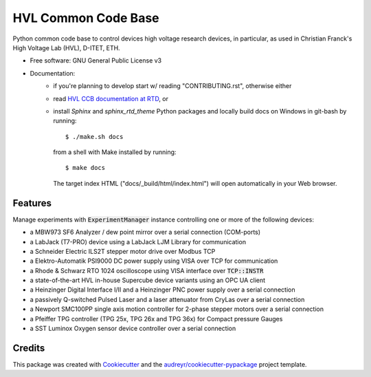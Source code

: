 ====================
HVL Common Code Base
====================

.. image:: https://gitlab.com/ethz_hvl/hvl_ccb/badges/master/pipeline.svg
        :target: https://gitlab.com/ethz_hvl/hvl_ccb/commits/master
        :alt: Pipeline status

.. image:: https://gitlab.com/ethz_hvl/hvl_ccb/badges/master/coverage.svg
        :target: https://gitlab.com/ethz_hvl/hvl_ccb/commits/master
        :alt: Coverage report

.. image:: https://readthedocs.org/projects/hvl-ccb/badge/?version=stable
        :target: https://hvl-ccb.readthedocs.io/en/latest/?badge=stable
        :alt: Documentation Status

Python common code base to control devices high voltage research devices, in
particular, as used in Christian Franck's High Voltage Lab (HVL), D-ITET, ETH.


* Free software: GNU General Public License v3
* Documentation:
    * if you're planning to develop start w/ reading "CONTRIBUTING.rst",
      otherwise either
    * read `HVL CCB documentation at RTD`_, or
    * install `Sphinx` and `sphinx_rtd_theme` Python packages and locally build docs
      on Windows in git-bash by running::

      $ ./make.sh docs

      from a shell with Make installed by running::

      $ make docs

      The target index HTML ("docs/_build/html/index.html") will open automatically in
      your Web browser.

.. _`HVL CCB documentation at RTD`: https://readthedocs.org/projects/hvl-ccb/


Features
--------

Manage experiments with :code:`ExperimentManager` instance controlling one or more of
the following devices:

* a MBW973 SF6 Analyzer / dew point mirror over a serial connection (COM-ports)
* a LabJack (T7-PRO) device using a LabJack LJM Library for communication
* a Schneider Electric ILS2T stepper motor drive over Modbus TCP
* a Elektro-Automatik PSI9000 DC power supply using VISA over TCP for communication
* a Rhode & Schwarz RTO 1024 oscilloscope using VISA interface over :code:`TCP::INSTR`
* a state-of-the-art HVL in-house Supercube device variants using an OPC UA client
* a Heinzinger Digital Interface I/II and a Heinzinger PNC power supply over a serial
  connection
* a passively Q-switched Pulsed Laser and a laser attenuator from CryLas over a serial
  connection
* a Newport SMC100PP single axis motion controller for 2-phase stepper motors over
  a serial connection
* a Pfeiffer TPG controller (TPG 25x, TPG 26x and TPG 36x) for Compact pressure Gauges
* a SST Luminox Oxygen sensor device controller over a serial connection


Credits
-------

This package was created with Cookiecutter_ and the
`audreyr/cookiecutter-pypackage`_ project template.

.. _Cookiecutter: https://github.com/audreyr/cookiecutter
.. _`audreyr/cookiecutter-pypackage`: https://github.com/audreyr/cookiecutter-pypackage
